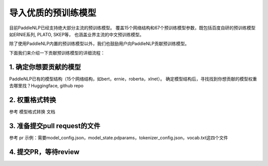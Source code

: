 ==========================================
导入优质的预训练模型
==========================================

目前PaddleNLP已经支持绝大部分主流的预训练模型。
覆盖15个网络结构和67个预训练模型参数，既包括百度自研的预训练模型如ERNIE系列, PLATO, SKEP等，
也涵盖业界主流的中文预训练模型。

除了使用PaddleNLP内置的预训练模型以外，我们也鼓励用户向PaddleNLP贡献预训练模型。

下面我们来介绍一下贡献预训练模型的详细流程：


1. 确定你想要贡献的模型
------------------------------------------
PaddleNLP已有的模型结构（15个网络结构，如bert，ernie，roberta，xlnet）。
确定模型结构后，寻找找到你想贡献的模型权重
去哪里找？Huggingface, github repo

2. 权重格式转换
------------------------------------------
参考 ``模型格式转换`` 文档

3. 准备提交pull request的文件
------------------------------------------
参考 pr 示例：需要model_config.json，model_state.pdparams，tokenizer_config.json，vocab.txt这四个文件

4. 提交PR，等待review
------------------------------------------
